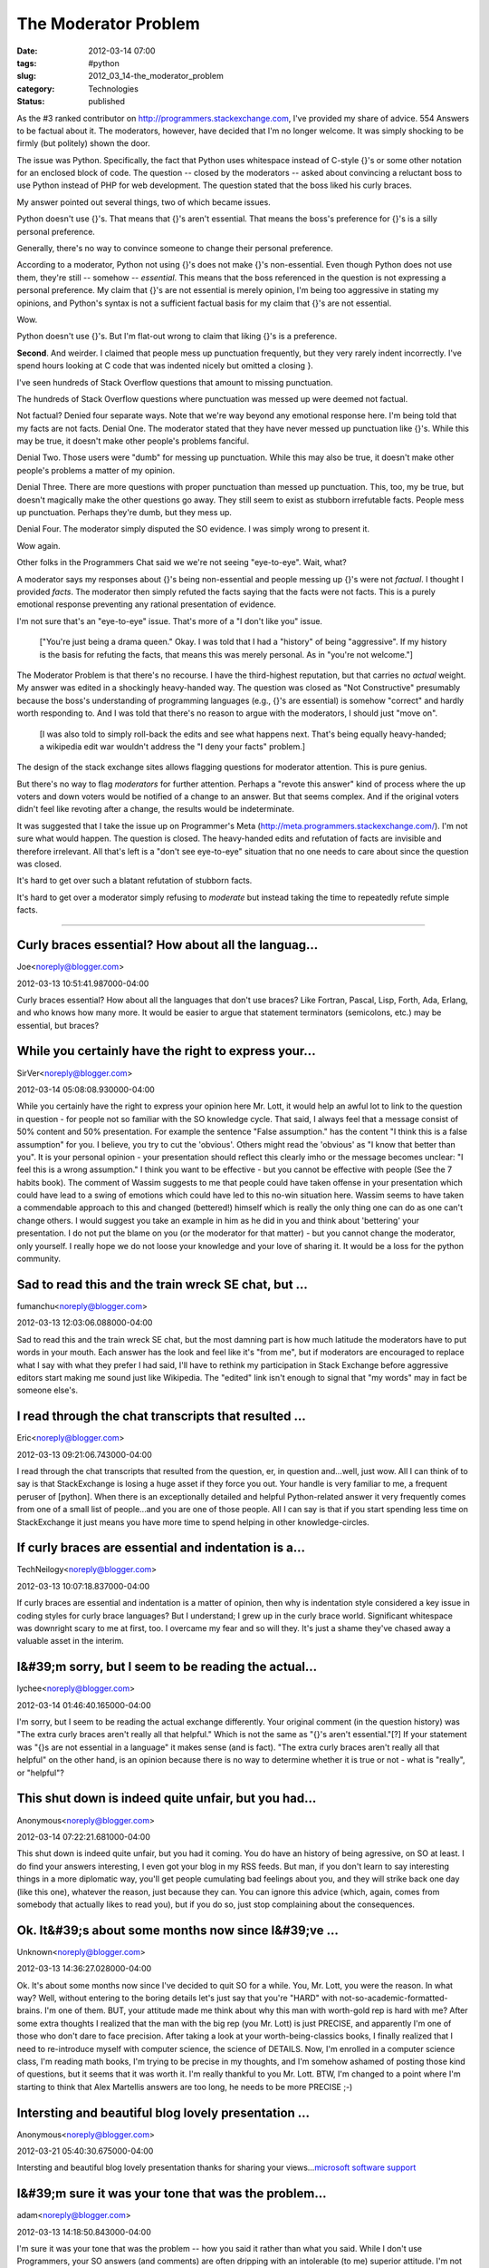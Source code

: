 The Moderator Problem
=====================

:date: 2012-03-14 07:00
:tags: #python
:slug: 2012_03_14-the_moderator_problem
:category: Technologies
:status: published

As the #3 ranked contributor on http://programmers.stackexchange.com,
I've provided my share of advice.  554 Answers to be factual about it.
The moderators, however, have decided that I'm no longer welcome.  It
was simply shocking to be firmly (but politely) shown the door.

The issue was Python.  Specifically, the fact that Python uses
whitespace instead of C-style {}'s or some other notation for an
enclosed block of code.  The question -- closed by the moderators --
asked about convincing a reluctant boss to use Python instead of PHP for
web development.  The question stated that the boss liked his curly
braces.

My answer pointed out several things, two of which became issues.

Python doesn't use {}'s.  That means that {}'s aren't essential.  That
means the boss's preference for {}'s is a silly personal preference.

Generally, there's no way to convince someone to change their personal
preference.

According to a moderator, Python not using {}'s does not make {}'s
non-essential.  Even though Python does not use them, they're still --
somehow -- *essential*.  This means that the boss referenced in the
question is not expressing a personal preference. My claim that {}'s are
not essential is merely opinion, I'm being too aggressive in stating my
opinions, and Python's syntax is not a sufficient factual basis for my
claim that {}'s are not essential.

Wow.

Python doesn't use {}'s.  But I'm flat-out wrong to claim that liking
{}'s is a preference.

**Second**.  And weirder.  I claimed that people mess up punctuation
frequently, but they very rarely indent incorrectly.  I've spend hours
looking at C code that was indented nicely but omitted a closing }.

I've seen hundreds of Stack Overflow questions that amount to missing
punctuation.

The hundreds of Stack Overflow questions where punctuation was messed up
were deemed not factual.

Not factual?  Denied four separate ways.  Note that we're way beyond any
emotional response here.  I'm being told that my facts are not facts.
Denial One.  The moderator stated that they have never messed up
punctuation like {}'s.  While this may be true, it doesn't make other
people's problems fanciful.

Denial Two.  Those users were "dumb" for messing up punctuation.  While
this may also be true, it doesn't make other people's problems a matter
of my opinion.

Denial Three.  There are more questions with proper punctuation than
messed up punctuation.  This, too, my be true, but doesn't magically
make the other questions go away.  They still seem to exist as stubborn
irrefutable facts.  People mess up punctuation.  Perhaps they're dumb,
but they mess up.

Denial Four.  The moderator simply disputed the SO evidence.  I was
simply wrong to present it.

Wow again.

Other folks in the Programmers Chat said we we're not seeing
"eye-to-eye".  Wait, what?

A moderator says my responses about {}'s being non-essential and people
messing up {}'s were not *factual*.  I thought I provided *facts*.  The
moderator then simply refuted the facts saying that the facts were not
facts.  This is a purely emotional response preventing any rational
presentation of evidence.

I'm not sure that's an "eye-to-eye" issue.  That's more of a "I don't
like you" issue.

    ["You're just being a drama queen."  Okay.  I was told that I had a
    "history" of being "aggressive".  If my history is the basis for
    refuting the facts, that means this was merely personal.  As in "you're
    not welcome."]

The Moderator Problem is that there's no recourse.  I have the
third-highest reputation, but that carries no *actual* weight.  My
answer was edited in a shockingly heavy-handed way.  The question was
closed as "Not Constructive" presumably because the boss's understanding
of programming languages (e.g., {}'s are essential) is somehow "correct"
and hardly worth responding to.  And I was told that there's no reason
to argue with the moderators, I should just "move on".

    [I was also told to simply roll-back the edits and see what happens
    next.  That's being equally heavy-handed; a wikipedia edit war wouldn't
    address the "I deny your facts" problem.]

The design of the stack exchange sites allows flagging questions for
moderator attention.  This is pure genius.

But there's no way to flag *moderators* for further attention.  Perhaps
a "revote this answer" kind of process where the up voters and down
voters would be notified of a change to an answer.  But that seems
complex.  And if the original voters didn't feel like revoting after a
change, the results would be indeterminate.

It was suggested that I take the issue up on Programmer's Meta
(http://meta.programmers.stackexchange.com/).  I'm not sure what would
happen.  The question is closed.  The heavy-handed edits and refutation
of facts are invisible and therefore irrelevant.  All that's left is a
"don't see eye-to-eye" situation that no one needs to care about since
the question was closed.

It's hard to get over such a blatant refutation of stubborn facts.

It's hard to get over a moderator simply refusing to *moderate* but
instead taking the time to repeatedly refute simple facts.



-----

Curly braces essential?  How about all the languag...
-----------------------------------------------------

Joe<noreply@blogger.com>

2012-03-13 10:51:41.987000-04:00

Curly braces essential? How about all the languages that don't use
braces? Like Fortran, Pascal, Lisp, Forth, Ada, Erlang, and who knows
how many more. It would be easier to argue that statement terminators
(semicolons, etc.) may be essential, but braces?


While you certainly have the right to express your...
-----------------------------------------------------

SirVer<noreply@blogger.com>

2012-03-14 05:08:08.930000-04:00

While you certainly have the right to express your opinion here Mr.
Lott, it would help an awful lot to link to the question in question -
for people not so familiar with the SO knowledge cycle.
That said, I always feel that a message consist of 50% content and 50%
presentation. For example the sentence "False assumption." has the
content "I think this is a false assumption" for you. I believe, you try
to cut the 'obvious'. Others might read the 'obvious' as "I know that
better than you". It is your personal opinion - your presentation should
reflect this clearly imho or the message becomes unclear: "I feel this
is a wrong assumption." I think you want to be effective - but you
cannot be effective with people (See the 7 habits book).
The comment of Wassim suggests to me that people could have taken
offense in your presentation which could have lead to a swing of
emotions which could have led to this no-win situation here. Wassim
seems to have taken a commendable approach to this and changed
(bettered!) himself which is really the only thing one can do as one
can't change others. I would suggest you take an example in him as he
did in you and think about 'bettering' your presentation. I do not put
the blame on you (or the moderator for that matter) - but you cannot
change the moderator, only yourself.
I really hope we do not loose your knowledge and your love of sharing
it. It would be a loss for the python community.


Sad to read this and the train wreck SE chat, but ...
-----------------------------------------------------

fumanchu<noreply@blogger.com>

2012-03-13 12:03:06.088000-04:00

Sad to read this and the train wreck SE chat, but the most damning part
is how much latitude the moderators have to put words in your mouth.
Each answer has the look and feel like it's "from me", but if moderators
are encouraged to replace what I say with what they prefer I had said,
I'll have to rethink my participation in Stack Exchange before
aggressive editors start making me sound just like Wikipedia. The
"edited" link isn't enough to signal that "my words" may in fact be
someone else's.


I read through the chat transcripts that resulted ...
-----------------------------------------------------

Eric<noreply@blogger.com>

2012-03-13 09:21:06.743000-04:00

I read through the chat transcripts that resulted from the question, er,
in question and...well, just wow. All I can think of to say is that
StackExchange is losing a huge asset if they force you out. Your handle
is very familiar to me, a frequent peruser of [python]. When there is an
exceptionally detailed and helpful Python-related answer it very
frequently comes from one of a small list of people...and you are one of
those people. All I can say is that if you start spending less time on
StackExchange it just means you have more time to spend helping in other
knowledge-circles.


If curly braces are essential and indentation is a...
-----------------------------------------------------

TechNeilogy<noreply@blogger.com>

2012-03-13 10:07:18.837000-04:00

If curly braces are essential and indentation is a matter of opinion,
then why is indentation style considered a key issue in coding styles
for curly brace languages?
But I understand; I grew up in the curly brace world. Significant
whitespace was downright scary to me at first, too. I overcame my fear
and so will they. It's just a shame they've chased away a valuable asset
in the interim.


I&#39;m sorry, but I seem to be reading the actual...
-----------------------------------------------------

lychee<noreply@blogger.com>

2012-03-14 01:46:40.165000-04:00

I'm sorry, but I seem to be reading the actual exchange differently.
Your original comment (in the question history) was "The extra curly
braces aren't really all that helpful." Which is not the same as "{}'s
aren't essential."[?]
If your statement was "{}s are not essential in a language" it makes
sense (and is fact). "The extra curly braces aren't really all that
helpful" on the other hand, is an opinion because there is no way to
determine whether it is true or not - what is "really", or "helpful"?


This shut down is indeed quite unfair, but you had...
-----------------------------------------------------

Anonymous<noreply@blogger.com>

2012-03-14 07:22:21.681000-04:00

This shut down is indeed quite unfair, but you had it coming.
You do have an history of being agressive, on SO at least.
I do find your answers interesting, I even got your blog in my RSS
feeds.
But man, if you don't learn to say interesting things in a more
diplomatic way, you'll get people cumulating bad feelings about you, and
they will strike back one day (like this one), whatever the reason, just
because they can.
You can ignore this advice (which, again, comes from somebody that
actually likes to read you), but if you do so, just stop complaining
about the consequences.


Ok. It&#39;s about some months now since I&#39;ve ...
-----------------------------------------------------

Unknown<noreply@blogger.com>

2012-03-13 14:36:27.028000-04:00

Ok. It's about some months now since I've decided to quit SO for a
while. You, Mr. Lott, you were the reason. In what way? Well, without
entering to the boring details let's just say that you're "HARD" with
not-so-academic-formatted-brains. I'm one of them.
BUT, your attitude made me think about why this man with worth-gold rep
is hard with me? After some extra thoughts I realized that the man with
the big rep (you Mr. Lott) is just PRECISE, and apparently I'm one of
those who don't dare to face precision. After taking a look at your
worth-being-classics books, I finally realized that I need to
re-introduce myself with computer science, the science of DETAILS.
Now, I'm enrolled in a computer science class, I'm reading math books,
I'm trying to be precise in my thoughts, and I'm somehow ashamed of
posting those kind of questions, but it seems that it was worth it. I'm
really thankful to you Mr. Lott.
BTW, I'm changed to a point where I'm starting to think that Alex
Martellis answers are too long, he needs to be more PRECISE ;-)


Intersting and beautiful blog lovely presentation ...
-----------------------------------------------------

Anonymous<noreply@blogger.com>

2012-03-21 05:40:30.675000-04:00

Intersting and beautiful blog lovely presentation thanks for sharing
your views...\ `microsoft software
support <http://www.we24support.com/microsoft/microsoft-support.html>`__


I&#39;m sure it was your tone that was the problem...
-----------------------------------------------------

adam<noreply@blogger.com>

2012-03-13 14:18:50.843000-04:00

I'm sure it was your tone that was the problem -- how you said it rather
than what you said. While I don't use Programmers, your SO answers (and
comments) are often dripping with an intolerable (to me) superior
attitude.
I'm not sure moderator action is warranted, but I can understand wanting
to remove you from the conversation, as I often feel you are a net
negative whatever your level of technical knowledge or correctness.


You could claim that your high smart/humble ratio ...
-----------------------------------------------------

Keith<noreply@blogger.com>

2012-03-14 14:54:30.736000-04:00

You could claim that your high smart/humble ratio is really Asperger
Syndrome (like Temperance Brennan on "Bones"), and they're
discriminating against you ;-)


wait... they kicked you off SO? that&#39;s insane ...
-----------------------------------------------------

MidnightCoffee<noreply@blogger.com>

2012-05-01 23:05:50.798000-04:00

wait... they kicked you off SO? that's insane given your contribution.
That being said, I echo the feelings of e-satis and sirver
if your goal is to teach people you need to do more then provide a
sufficient answer. Maybe pick up a book on teaching like Ignite (geared
towards teaching younger children).
In short, people need to feel comfortable in order to learn. If they
feel mocked,afraid,outclassed or any anything other then excited and
safe they will recoil. Enough recoil and they will revolt even if your
answer is correct.





